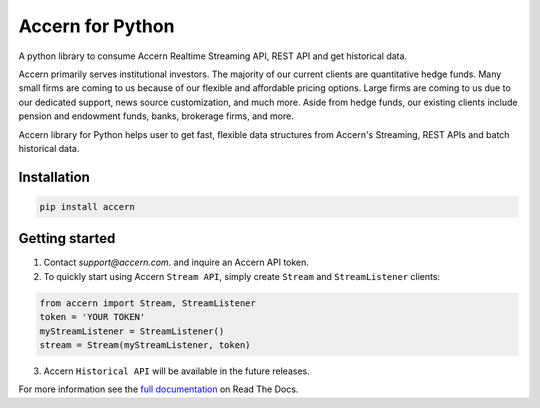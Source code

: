 Accern for Python
=================
.. image:: https://circleci.com/gh/Accern/accern-python.svg?style=shield&circle-token=4a51eaa89bd79c92bb9df0e48642146ad7091afc
   :target: https://circleci.com/gh/Accern/accern-python


.. snip

A python library to consume Accern Realtime Streaming API, REST API and get
historical data.

Accern primarily serves institutional investors. The majority of our current
clients are quantitative hedge funds. Many small firms are coming to us
because of our flexible and affordable pricing options. Large firms are coming
to us due to our dedicated support, news source customization, and much more.
Aside from hedge funds, our existing clients include pension and endowment
funds, banks, brokerage firms, and more.

Accern library for Python helps user to get fast, flexible data structures from
Accern's Streaming, REST APIs and batch historical data.


Installation
------------

.. code-block:: console

    pip install accern

Getting started
---------------

1. Contact `support@accern.com`. and inquire an Accern API token.

2. To quickly start using Accern ``Stream API``, simply create ``Stream`` and  ``StreamListener`` clients:

.. code-block:: python

    from accern import Stream, StreamListener
    token = 'YOUR TOKEN'
    myStreamListener = StreamListener()
    stream = Stream(myStreamListener, token)

3. Accern ``Historical API`` will be available in the future releases.

.. snap

For more information see the `full documentation
<https://accern-python.readthdocs.io>`_ on Read The Docs.
